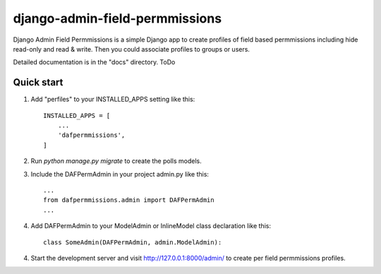=====
django-admin-field-permmissions
=====

Django Admin Field Permmissions is a simple Django app to create profiles of field based permmissions including hide read-only and read & write. Then you could associate profiles to groups or users.
 
Detailed documentation is in the "docs" directory. ToDo

Quick start
-----------

1. Add "perfiles" to your INSTALLED_APPS setting like this::

    INSTALLED_APPS = [
        ...
        'dafpermmissions',
    ]

2. Run `python manage.py migrate` to create the polls models.


3. Include the DAFPermAdmin in your project admin.py like this::

    ...
    from dafpermmissions.admin import DAFPermAdmin
    ...

4. Add DAFPermAdmin to your ModelAdmin or InlineModel class declaration like this::

    class SomeAdmin(DAFPermAdmin, admin.ModelAdmin):

4. Start the development server and visit http://127.0.0.1:8000/admin/
   to create per field permmissions profiles.

